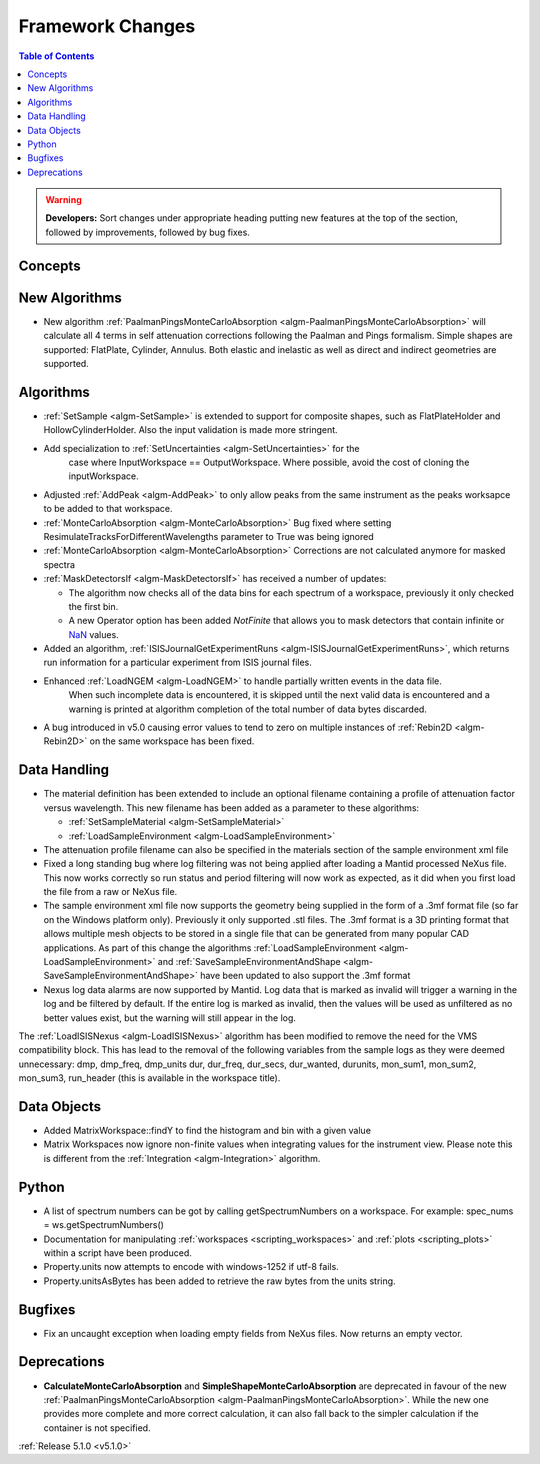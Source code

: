=================
Framework Changes
=================

.. contents:: Table of Contents
   :local:

.. warning:: **Developers:** Sort changes under appropriate heading
    putting new features at the top of the section, followed by
    improvements, followed by bug fixes.

Concepts
--------

New Algorithms
--------------

- New algorithm :ref:`PaalmanPingsMonteCarloAbsorption <algm-PaalmanPingsMonteCarloAbsorption>` will calculate all 4 terms in self attenuation corrections following the Paalman and Pings formalism. Simple shapes are supported: FlatPlate, Cylinder, Annulus. Both elastic and inelastic as well as direct and indirect geometries are supported.


Algorithms
----------

- :ref:`SetSample <algm-SetSample>` is extended to support for composite shapes, such as FlatPlateHolder and HollowCylinderHolder. Also the input validation is made more stringent.
- Add specialization to :ref:`SetUncertainties <algm-SetUncertainties>` for the
   case where InputWorkspace == OutputWorkspace. Where possible, avoid the
   cost of cloning the inputWorkspace.
- Adjusted :ref:`AddPeak <algm-AddPeak>` to only allow peaks from the same instrument as the peaks worksapce to be added to that workspace.
- :ref:`MonteCarloAbsorption <algm-MonteCarloAbsorption>` Bug fixed where setting ResimulateTracksForDifferentWavelengths parameter to True was being ignored
- :ref:`MonteCarloAbsorption <algm-MonteCarloAbsorption>` Corrections are not calculated anymore for masked spectra
- :ref:`MaskDetectorsIf <algm-MaskDetectorsIf>` has received a number of updates:

  - The algorithm now checks all of the data bins for each spectrum of a workspace, previously it only checked the first bin.
  - A new Operator option has been added `NotFinite` that allows you to mask detectors that contain infinite or `NaN <https://en.wikipedia.org/wiki/NaN>`_ values.

- Added an algorithm, :ref:`ISISJournalGetExperimentRuns <algm-ISISJournalGetExperimentRuns>`, which returns run information for a particular experiment from ISIS journal files.
- Enhanced :ref:`LoadNGEM <algm-LoadNGEM>` to handle partially written events in the data file.
   When such incomplete data is encountered, it is skipped until the next valid data is encountered and a
   warning is printed at algorithm completion of the total number of data bytes discarded.
- A bug introduced in v5.0 causing error values to tend to zero on multiple instances of :ref:`Rebin2D <algm-Rebin2D>` on the same workspace has been fixed.

Data Handling
-------------

- The material definition has been extended to include an optional filename containing a profile of attenuation factor versus wavelength. This new filename has been added as a parameter to these algorithms:

  - :ref:`SetSampleMaterial <algm-SetSampleMaterial>`
  - :ref:`LoadSampleEnvironment <algm-LoadSampleEnvironment>`

- The attenuation profile filename can also be specified in the materials section of the sample environment xml file
- Fixed a long standing bug where log filtering was not being applied after loading a Mantid processed NeXus file.  This now works correctly so
  run status and period filtering will now work as expected, as it did when you first load the file from a raw or NeXus file.
- The sample environment xml file now supports the geometry being supplied in the form of a .3mf format file (so far on the Windows platform only). Previously it only supported .stl files. The .3mf format is a 3D printing format that allows multiple mesh objects to be stored in a single file that can be generated from many popular CAD applications. As part of this change the algorithms :ref:`LoadSampleEnvironment <algm-LoadSampleEnvironment>` and :ref:`SaveSampleEnvironmentAndShape <algm-SaveSampleEnvironmentAndShape>` have been updated to also support the .3mf format
- Nexus log data alarms are now supported by Mantid. Log data that is marked as invalid will trigger a warning in the log and be filtered by default.  If the entire log is marked as invalid, then the values will be used as unfiltered as no better values exist, but the warning will still appear in the log.


The :ref:`LoadISISNexus <algm-LoadISISNexus>` algorithm has been modified to remove the need for the VMS compatibility block.
This has lead to the removal of the following variables from the sample logs as they were deemed unnecessary: dmp,
dmp_freq, dmp_units dur, dur_freq, dur_secs, dur_wanted, durunits, mon_sum1, mon_sum2, mon_sum3, run_header (this is available in the workspace title).

Data Objects
------------

- Added MatrixWorkspace::findY to find the histogram and bin with a given value
- Matrix Workspaces now ignore non-finite values when integrating values for the instrument view.  Please note this is different from the :ref:`Integration <algm-Integration>` algorithm.

Python
------
- A list of spectrum numbers can be got by calling getSpectrumNumbers on a
  workspace. For example: spec_nums = ws.getSpectrumNumbers()

- Documentation for manipulating :ref:`workspaces <scripting_workspaces>` and :ref:`plots <scripting_plots>` within a script have been produced.
- Property.units now attempts to encode with windows-1252 if utf-8 fails.
- Property.unitsAsBytes has been added to retrieve the raw bytes from the units string.

Bugfixes
--------
- Fix an uncaught exception when loading empty fields from NeXus files. Now returns an empty vector.

Deprecations
------------
- **CalculateMonteCarloAbsorption** and **SimpleShapeMonteCarloAbsorption** are deprecated in favour of the new :ref:`PaalmanPingsMonteCarloAbsorption <algm-PaalmanPingsMonteCarloAbsorption>`. While the new one provides more complete and more correct calculation, it can also fall back to the simpler calculation if the container is not specified.


:ref:`Release 5.1.0 <v5.1.0>`
